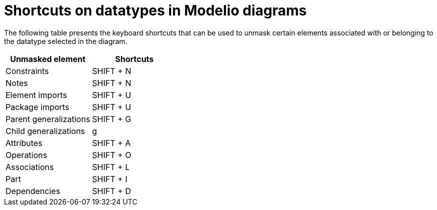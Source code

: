 // Disable all captions for figures.
:!figure-caption:
// Path to the stylesheet files
:stylesdir: .

= Shortcuts on datatypes in Modelio diagrams

The following table presents the keyboard shortcuts that can be used to unmask certain elements associated with or belonging to the datatype selected in the diagram.

[%header]
|=================================
|Unmasked element |Shortcuts
|Constraints |SHIFT + N
|Notes |SHIFT + N
|Element imports |SHIFT + U
|Package imports |SHIFT + U
|Parent generalizations |SHIFT + G
|Child generalizations |g
|Attributes |SHIFT + A
|Operations |SHIFT + O
|Associations |SHIFT + L
|Part |SHIFT + I
|Dependencies |SHIFT + D
|=================================


